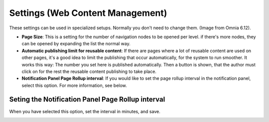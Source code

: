 Settings (Web Content Management)
=====================================

These settings can be used in specialized setups. Normally you don't need to change them. (Image from Omnia 6.12).

.. image:: web-content-management-settings-612.png

+ **Page Size**: This is a setting for the number of navigation nodes to be opened per level. if there's more nodes, they can be opened by expanding the list the normal way.
+ **Automatic publishing limit for reusable content**: If there are pages where a lot of reusable content are used on other pages, it's a good idea to limit the publishing that occur automatically, for the system to run smoother. It works this way: The number you set here is published automatically. Then a button is shown, that the author must click on for the rest the reusable content publishing to take place.
+ **Notification Panel Page Rollup interval**: If you would like to set the page rollup interval in the notification panel, select this option. For more information, see below.

Seting the Notification Panel Page Rollup interval
*******************************************************
When you have selected this option, set the interval in minutes, and save.

.. image:: web-content-management-settings-interval.png

